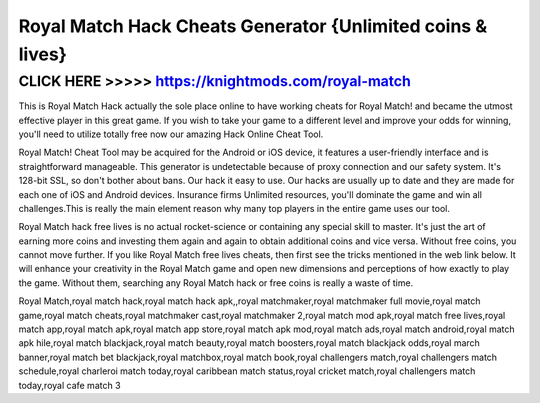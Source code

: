 ========
Royal Match Hack Cheats Generator {Unlimited coins & lives}
========




CLICK HERE >>>>> https://knightmods.com/royal-match
=======


This is Royal Match Hack actually the sole place online to have working cheats for Royal Match! and became the utmost effective player in this great game. If you wish to take your game to a different level and improve your odds for winning, you'll need to utilize totally free now our amazing Hack Online Cheat Tool. 

Royal Match! Cheat Tool may be acquired for the Android or iOS device, it features a user-friendly interface and is straightforward manageable. This generator is undetectable because of proxy connection and our safety system. It's 128-bit SSL, so don't bother about bans. Our hack it easy to use. Our hacks are usually up to date and they are made for each one of iOS and Android devices. Insurance firms Unlimited resources, you'll dominate the game and win all challenges.This is really the main element reason why many top players in the entire game uses our tool.
 
Royal Match hack free lives is no actual rocket-science or containing any special skill to master. It's just the art of earning more coins and investing them again and again to obtain additional coins and vice versa. Without free coins, you cannot move further. If you like Royal Match free lives cheats, then first see the tricks mentioned in the web link below. It will enhance your creativity in the Royal Match game and open new dimensions and perceptions of how exactly to play the game. Without them, searching any Royal Match hack or free coins is really a waste of time.

Royal Match,royal match hack,royal match hack apk,,royal matchmaker,royal matchmaker full movie,royal match game,royal match cheats,royal matchmaker cast,royal matchmaker 2,royal match mod apk,royal match free lives,royal match app,royal match apk,royal match app store,royal match apk mod,royal match ads,royal match android,royal match apk hile,royal match blackjack,royal match beauty,royal match boosters,royal match blackjack odds,royal march banner,royal match bet blackjack,royal matchbox,royal match book,royal challengers match,royal challengers match schedule,royal charleroi match today,royal caribbean match status,royal cricket match,royal challengers match today,royal cafe match 3
